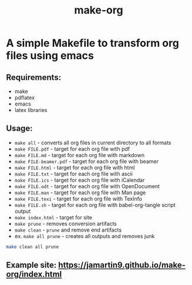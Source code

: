 #+TITLE: make-org
#+OPTIONS: html-style:nil
#+HTML_HEAD: <link rel="stylesheet" type="text/css" href="css/default.css" />
* A simple Makefile to transform org files using emacs
** Requirements:
- make
- pdflatex
- emacs
- latex libraries
** Usage:
- ~make all~ - converts all org files in current directory to all formats
- ~make FILE.pdf~ - target for each org file with pdf
- ~make FILE.md~ - target for each org file with markdown
- ~make FILE-beamer.pdf~ - target for each org file with beamer
- ~make FILE.html~ - target for each org file with html
- ~make FILE.txt~ - target for each org file with ascii
- ~make FILE.ics~ - target for each org file with iCalendar
- ~make FILE.odt~ - target for each org file with OpenDocument
- ~make FILE.man~ - target for each org file with Man page
- ~make FILE.texi~ - target for each org file with TexInfo
- ~make FILE.sh~ - target for each org file with babel-org-tangle script output
- ~make index.html~ - target for site
- ~make prune~ - removes conversion artifacts
- ~make clean~ - ~prune~ and remove end artifacts
- ex. ~make all prune~ - creates all outputs and removes junk
#+NAME: tangle
#+BEGIN_SRC sh :tangle yes :shebang #!/usr/bin/env sh
make clean all prune
#+END_SRC
** Example site: https://jamartin9.github.io/make-org/index.html
